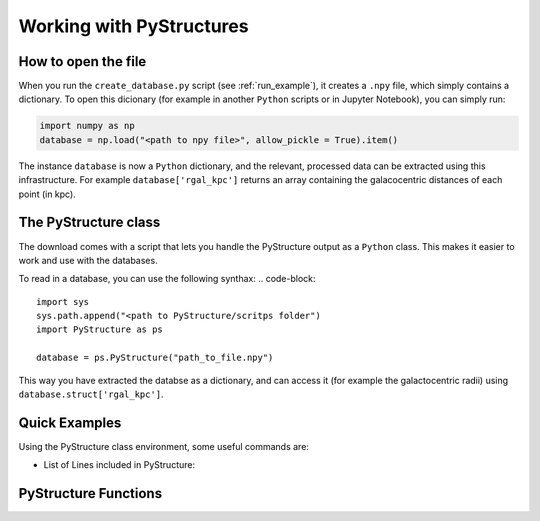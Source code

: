 .. _Analysis:

Working with PyStructures
=========================

How to open the file
--------------------

When you run the ``create_database.py`` script (see :ref:`run_example`), it creates a
``.npy`` file, which simply contains a dictionary. To open this dicionary (for example in another ``Python`` scripts
or in Jupyter Notebook), you can simply run:

.. code-block::

  import numpy as np
  database = np.load("<path to npy file>", allow_pickle = True).item()

The instance ``database`` is now a ``Python`` dictionary, and the relevant, processed data can be extracted using this infrastructure.
For example ``database['rgal_kpc']`` returns an array containing the galacocentric distances of each point (in kpc).

The PyStructure class
---------------------
The download comes with a script that lets you handle the PyStructure output as a ``Python`` class.
This makes it easier to work and use with the databases.

To read in a database, you can use the following synthax:
.. code-block::

  import sys
  sys.path.append("<path to PyStructure/scritps folder")
  import PyStructure as ps

  database = ps.PyStructure("path_to_file.npy")

This way you have extracted the databse as a dictionary, and can access it (for example the galactocentric radii) using ``database.struct['rgal_kpc']``.

Quick Examples
--------------

Using the PyStructure class environment, some useful commands are:

* List of Lines included in PyStructure:
.. code-block::
  database.lines
  >>> ['12CO21', '12CO10']

PyStructure Functions
---------------------
